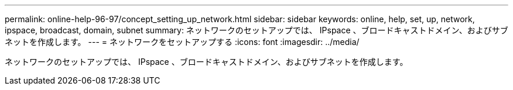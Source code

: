 ---
permalink: online-help-96-97/concept_setting_up_network.html 
sidebar: sidebar 
keywords: online, help, set, up, network, ipspace, broadcast, domain, subnet 
summary: ネットワークのセットアップでは、 IPspace 、ブロードキャストドメイン、およびサブネットを作成します。 
---
= ネットワークをセットアップする
:icons: font
:imagesdir: ../media/


[role="lead"]
ネットワークのセットアップでは、 IPspace 、ブロードキャストドメイン、およびサブネットを作成します。
